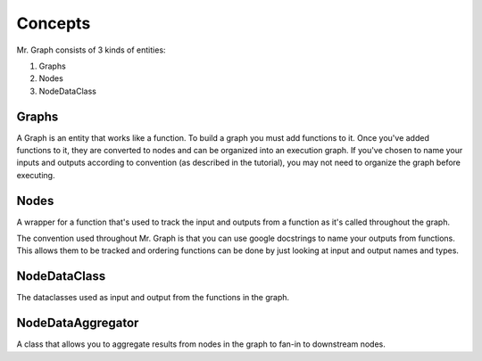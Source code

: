 Concepts
===============

Mr. Graph consists of 3 kinds of entities:

1. Graphs
2. Nodes
3. NodeDataClass

Graphs
------
A Graph is an entity that works like a function. To build a graph you must add functions to it. Once you've added functions to it, they are converted to nodes and can be organized into an execution graph. If you've chosen to name your inputs and outputs according to convention (as described in the tutorial), you may not need to organize the graph before executing.

Nodes
-----
A wrapper for a function that's used to track the input and outputs from a function as it's called throughout the graph.

The convention used throughout Mr. Graph is that you can use google docstrings to name your outputs from functions. This allows them to be tracked and ordering functions can be done by just looking at input and output names and types.

NodeDataClass
-------------
The dataclasses used as input and output from the functions in the graph.

NodeDataAggregator
------------------
A class that allows you to aggregate results from nodes in the graph to fan-in to downstream nodes.
